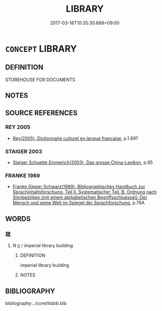 # -*- mode: mandoku-tls-view -*-
#+TITLE: LIBRARY
#+DATE: 2017-03-18T10:35:30.668+09:00        
#+STARTUP: content
* =CONCEPT= LIBRARY
:PROPERTIES:
:CUSTOM_ID: uuid-f1a574bd-efef-47a9-be12-892971573f5f
:TR_ZH: 圖書館
:END:
** DEFINITION

STOREHOUSE FOR DOCUMENTS

** NOTES

** SOURCE REFERENCES
*** REY 2005
 - [[cite:REY-2005][Rey(2005), Dictionnaire culturel en langue francaise]], p.1.897

*** STAIGER 2003
 - [[cite:STAIGER-2003][Staiger Schuette Emmerich(2003), Das grosse China-Lexikon]], p.95

*** FRANKE 1989
 - [[cite:FRANKE-1989][Franke Gipper Schwarz(1989), Bibliographisches Handbuch zur Sprachinhaltsforschung. Teil II. Systematischer Teil. B. Ordnung nach Sinnbezirken (mit einem alphabetischen Begriffsschluessel): Der Mensch und seine Welt im Spiegel der Sprachforschung]], p.78A

** WORDS
   :PROPERTIES:
   :VISIBILITY: children
   :END:
*** 窚 
:PROPERTIES:
:CUSTOM_ID: uuid-f480919d-49c1-450b-a573-cef8c9a42b4e
:Char+: 窚(116,7/12) 
:END: 
**** N [[tls:syn-func::#uuid-8717712d-14a4-4ae2-be7a-6e18e61d929b][n]] / imperial library building
:PROPERTIES:
:CUSTOM_ID: uuid-be49475b-5fba-4d1e-b16b-9ddf781497e8
:END:
****** DEFINITION

imperial library building

****** NOTES

** BIBLIOGRAPHY
bibliography:../core/tlsbib.bib
